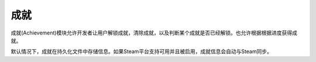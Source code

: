 成就
============

成就(Achievement)模块允许开发者让用户解锁成就，清除成就，以及判断某个成就是否已经解锁。也允许根据根据进度获得成就。

默认情况下，成就在持久化文件中存储信息。如果Steam平台支持可用并且被启用，成就信息会自动与Steam同步。



.. function:: achievement.Sync()

  调用achievement.sync()函数的动作。只有当成就未同步的情况下才可用。

.. function:: achievement.clear(name)

  清除名为 *name* 的成就。

.. function:: achievement.clear_all()

  清除所有成就。

.. function:: achievement.grant(name)

  解锁名为 *name* 的成就，前提是该成就尚未解锁。

.. function:: achievement.has(name)

  如果用户已经解锁成就 *name* 就返回True。

.. function:: achievement.progress(name, complete)

  报告成就 *name* 的完成进度，前提是该成就未解锁。成就 *name* 必须先定义各完成度。

  **name**

    成就名，而不是成就的stat。

  **complete**

    一个整数，给定了达成成就的单元数量。

.. function:: achievement.register(name, **kwargs)

  注册一个成就。成就并不强制需要注册，但这样做可以将成就信息传给后端。

  **name**

    注册的成就名。

  下列关键词参数是可选的。

  **steam**

    在Steam上使用的成就名。如果没有指定，默认与 *name* 相同。

  **stat_max**

    解锁成就的stat整数值。
    The integer value of the stat at which the achievement unlocks.

  **stat_modulo**

    如果使用 *stat_max* 对进度取模结果为0，就向用户显示进度。例如，如果stat_modula是10，当进度为10、20、30时分别会想用户显示进度信息。如果未给出该值，默认为0。

.. function:: achievement.sync()

  同步本地存储和其他后端(例如，Steam)的注册成就。
